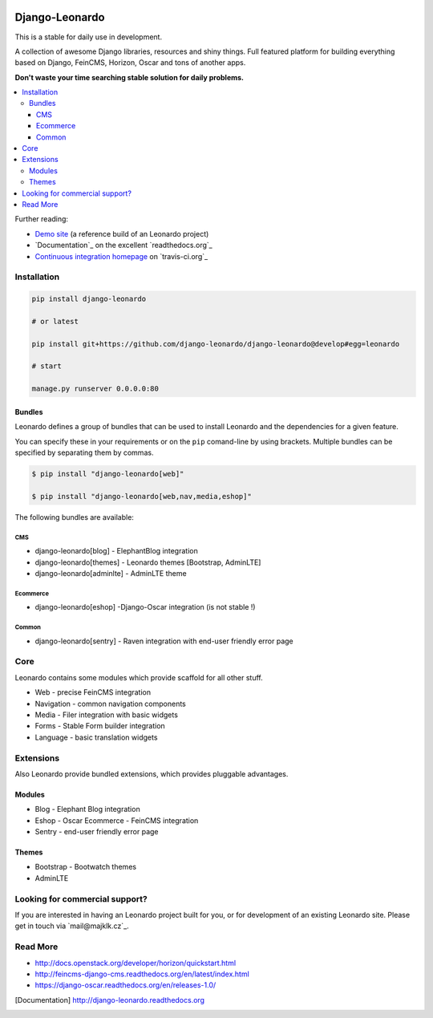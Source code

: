 
|PypiVersion| |Doc badge| |Travis| |Pypi|

===============
Django-Leonardo
===============

This is a stable for daily use in development.

A collection of awesome Django libraries, resources and shiny things.
Full featured platform for building everything based on Django, FeinCMS, Horizon, Oscar and tons of another apps.

**Don't waste your time searching stable solution for daily problems.**

.. contents::
   :local:

Further reading:

* `Demo site`_ (a reference build of an Leonardo project)
* `Documentation`_ on the excellent `readthedocs.org`_
* `Continuous integration homepage`_ on `travis-ci.org`_

.. _`Demo site`: http://demo.cms.robotice.cz
.. _`Documentation`: http://django-leonardo.readthedocs.org
.. _`Continuous integration homepage`: http://travis-ci.org/django-leonardo/django-leonardo

Installation
============

.. code-block:: bash

    pip install django-leonardo

    # or latest

    pip install git+https://github.com/django-leonardo/django-leonardo@develop#egg=leonardo

    # start

    manage.py runserver 0.0.0.0:80

Bundles
-------

Leonardo defines a group of bundles that can be used
to install Leonardo and the dependencies for a given feature.

You can specify these in your requirements or on the ``pip`` comand-line
by using brackets.  Multiple bundles can be specified by separating them by
commas.

.. code-block:: bash

    $ pip install "django-leonardo[web]"

    $ pip install "django-leonardo[web,nav,media,eshop]"

The following bundles are available:

CMS
~~~

* django-leonardo[blog] - ElephantBlog integration

* django-leonardo[themes] - Leonardo themes [Bootstrap, AdminLTE]

* django-leonardo[adminlte] - AdminLTE theme

Ecommerce
~~~~~~~~~

* django-leonardo[eshop] -Django-Oscar integration (is not stable !)

Common
~~~~~~

* django-leonardo[sentry] - Raven integration with end-user friendly error page

Core
====

Leonardo contains some modules which provide scaffold for all other stuff.

* Web - precise FeinCMS integration
* Navigation - common navigation components
* Media - Filer integration with basic widgets
* Forms - Stable Form builder integration
* Language - basic translation widgets

Extensions
==========

Also Leonardo provide bundled extensions, which provides pluggable advantages.

Modules
-------

* Blog - Elephant Blog integration
* Eshop - Oscar Ecommerce - FeinCMS integration
* Sentry - end-user friendly error page

Themes
------

* Bootstrap - Bootwatch themes
* AdminLTE


Looking for commercial support?
===============================

If you are interested in having an Leonardo project built for you, or for development of an existing Leonardo site. Please get in touch via `mail@majklk.cz`_.

Read More
=========

* http://docs.openstack.org/developer/horizon/quickstart.html
* http://feincms-django-cms.readthedocs.org/en/latest/index.html
* https://django-oscar.readthedocs.org/en/releases-1.0/

.. |Doc badge| image:: https://readthedocs.org/projects/django-leonardo/badge/?version=stable
.. |Pypi| image:: https://pypip.in/d/django-leonardo/badge.svg?style=flat
.. |PypiVersion| image:: https://pypip.in/version/django-leonardo/badge.svg?style=flat
.. |Travis| image:: https://travis-ci.org/django-leonardo/django-leonardo.svg?branch=develop

.. [Documentation] http://django-leonardo.readthedocs.org

.. _`mail@majklk`: mailto:mail@majklk.cz